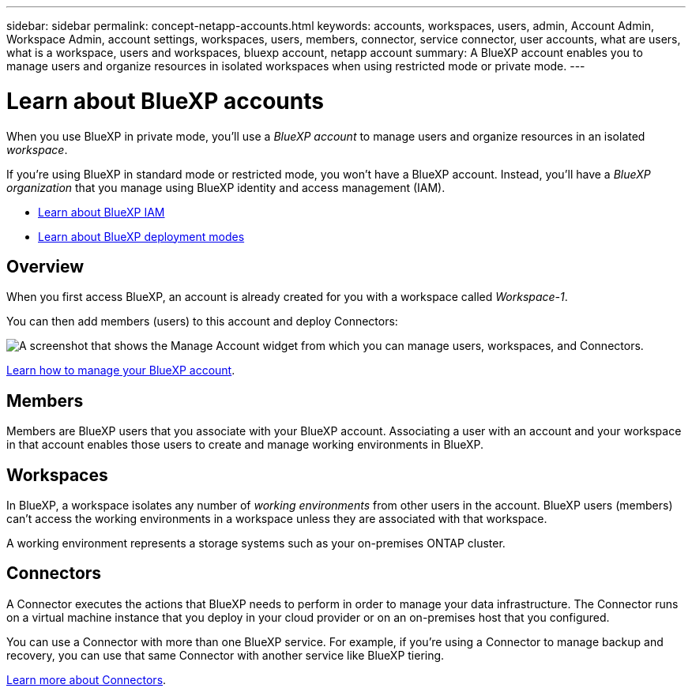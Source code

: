 ---
sidebar: sidebar
permalink: concept-netapp-accounts.html
keywords: accounts, workspaces, users, admin, Account Admin, Workspace Admin, account settings, workspaces, users, members, connector, service connector, user accounts, what are users, what is a workspace, users and workspaces, bluexp account, netapp account
summary: A BlueXP account enables you to manage users and organize resources in isolated workspaces when using restricted mode or private mode.
---

= Learn about BlueXP accounts
:hardbreaks:
:nofooter:
:icons: font
:linkattrs:
:imagesdir: ./media/

[.lead]
When you use BlueXP in private mode, you'll use a _BlueXP account_ to manage users and organize resources in an isolated _workspace_. 

If you're using BlueXP in standard mode or restricted mode, you won't have a BlueXP account. Instead, you'll have a _BlueXP organization_ that you manage using BlueXP identity and access management (IAM).

* link:concept-identity-and-access-management.html[Learn about BlueXP IAM]
* link:concept-modes.html[Learn about BlueXP deployment modes]

== Overview

When you first access BlueXP, an account is already created for you with a workspace called _Workspace-1_. 

You can then add members (users) to this account and deploy Connectors:

image:screenshot-account-settings.png["A screenshot that shows the Manage Account widget from which you can manage users, workspaces, and Connectors."]

link:task-managing-netapp-accounts.html[Learn how to manage your BlueXP account].

== Members

Members are BlueXP users that you associate with your BlueXP account. Associating a user with an account and your workspace in that account enables those users to create and manage working environments in BlueXP.


== Workspaces

In BlueXP, a workspace isolates any number of _working environments_ from other users in the account. BlueXP users (members) can't access the working environments in a workspace unless they are associated with that workspace.

A working environment represents a storage systems such as your on-premises ONTAP cluster.


== Connectors

A Connector executes the actions that BlueXP needs to perform in order to manage your data infrastructure. The Connector runs on a virtual machine instance that you deploy in your cloud provider or on an on-premises host that you configured.

You can use a Connector with more than one BlueXP service. For example, if you're using a Connector to manage backup and recovery, you can use that same Connector with another service like BlueXP tiering.

link:concept-connectors.html[Learn more about Connectors].




